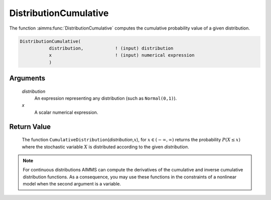 .. aimms:function:: DistributionCumulative(distribution, x)

.. _DistributionCumulative:

DistributionCumulative
======================

The function :aimms:func:`DistributionCumulative` computes the cumulative
probability value of a given distribution.

.. code-block:: aimms

    DistributionCumulative(
               distribution,            ! (input) distribution
               x                        ! (input) numerical expression
               )

Arguments
---------

    *distribution*
        An expression representing any distribution (such as ``Normal(0,1)``).

    *x*
        A scalar numerical expression.

Return Value
------------

    The function ``CumulativeDistribution``\ (*distribution*,\ :math:`x`),
    for :math:`x\in(-\infty,\infty)` returns the probability
    :math:`P(X\leq x)` where the stochastic variable :math:`X` is
    distributed according to the given *distribution*.

.. note::

    For continuous distributions AIMMS can compute the derivatives of the
    cumulative and inverse cumulative distribution functions. As a
    consequence, you may use these functions in the constraints of a
    nonlinear model when the second argument is a variable.

.. seealso::

    The function :aimms:func:`DistributionInverseCumulative`. The function :aimms:func:`DistributionCumulative` is
    discussed in full detail in Appendix A of the `Language Reference <https://documentation.aimms.com/_downloads/AIMMS_ref.pdf>`__.
